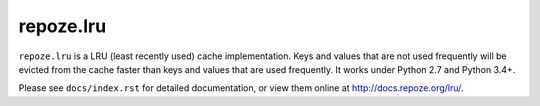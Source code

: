 repoze.lru
==========

``repoze.lru`` is a LRU (least recently used) cache implementation.  Keys and
values that are not used frequently will be evicted from the cache faster
than keys and values that are used frequently.  It works under Python 2.7 and Python 3.4+.

Please see ``docs/index.rst`` for detailed documentation, or view them
online at http://docs.repoze.org/lru/.
